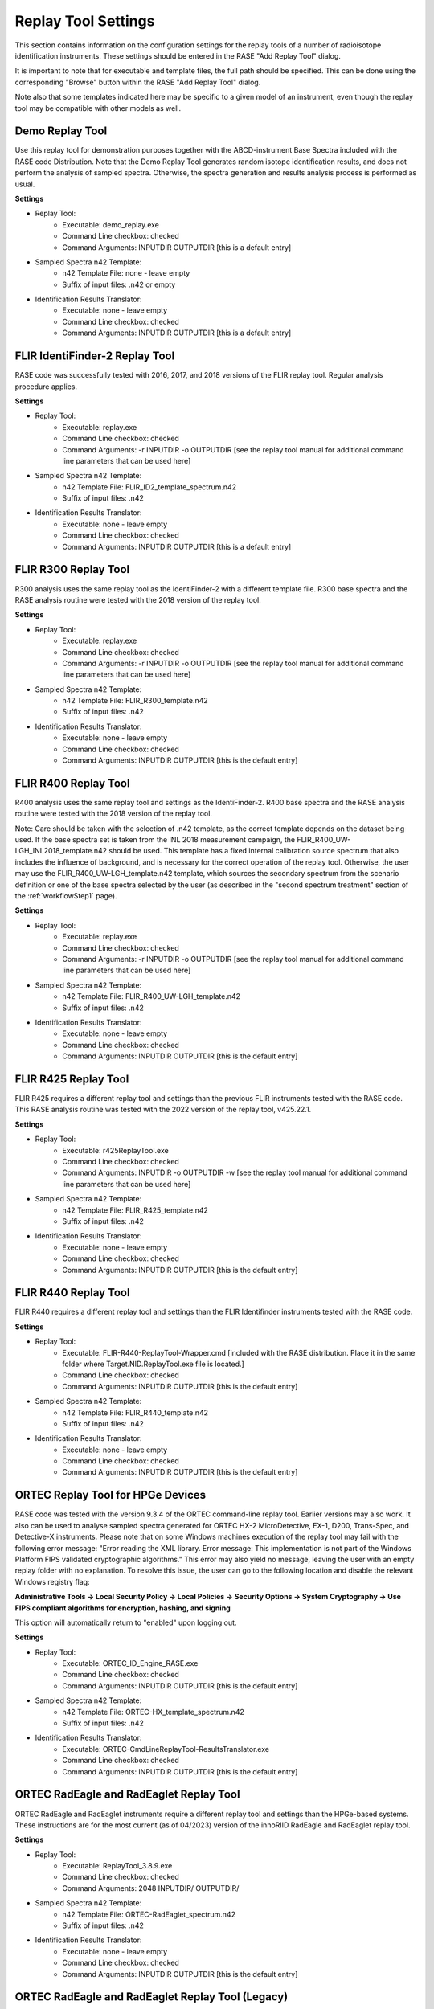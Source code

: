 .. _replayToolSettings:

********************
Replay Tool Settings
********************

This section contains information on the configuration settings for the replay tools of a number of radioisotope identification instruments. These settings should be entered in the RASE "Add Replay Tool" dialog.

It is important to note that for executable and template files, the full path should be specified. This can be done using the corresponding "Browse" button within the RASE "Add Replay Tool" dialog.

Note also that some templates indicated here may be specific to a given model of an instrument, even though the replay tool may be compatible with other models as well.


Demo Replay Tool
================
Use this replay tool for demonstration purposes together with the ABCD-instrument Base Spectra included with the RASE code Distribution.
Note that the Demo Replay Tool generates random isotope identification results, and does not perform the analysis of  sampled spectra.
Otherwise, the spectra generation and results analysis process is performed as usual.

**Settings**

* Replay Tool:
    *  Executable: demo_replay.exe
    *  Command Line checkbox: checked
    *  Command Arguments: INPUTDIR OUTPUTDIR [this is a default entry]
* Sampled Spectra n42 Template:
    *  n42 Template File: none - leave empty
    *  Suffix of input files: .n42 or empty
* Identification Results Translator:
    *  Executable: none - leave empty
    *  Command Line checkbox: checked
    *  Command Arguments: INPUTDIR OUTPUTDIR [this is a default entry]


FLIR IdentiFinder-2 Replay Tool
===============================
RASE code was successfully tested with 2016, 2017, and 2018 versions of the FLIR replay tool. Regular analysis procedure applies.

**Settings**

* Replay Tool:
    *  Executable: replay.exe
    *  Command Line checkbox: checked
    *  Command Arguments: -r INPUTDIR -o OUTPUTDIR [see the replay tool manual for additional command line parameters that can be used here]
* Sampled Spectra n42 Template:
    *  n42 Template File: FLIR_ID2_template_spectrum.n42
    *  Suffix of input files: .n42
* Identification Results Translator:
    *  Executable: none - leave empty
    *  Command Line checkbox: checked
    *  Command Arguments: INPUTDIR OUTPUTDIR [this is a default entry]


FLIR R300 Replay Tool
=====================
R300 analysis uses the same replay tool as the IdentiFinder-2 with a different template file.
R300 base spectra and the RASE analysis routine were tested with the 2018 version of the replay tool.

**Settings**

* Replay Tool:
    *  Executable: replay.exe
    *  Command Line checkbox: checked
    *  Command Arguments: -r INPUTDIR -o OUTPUTDIR [see the replay tool manual for additional command line parameters that can be used here]
* Sampled Spectra n42 Template:
    *  n42 Template File: FLIR_R300_template.n42
    *  Suffix of input files: .n42
* Identification Results Translator:
    *  Executable: none - leave empty
    *  Command Line checkbox: checked
    *  Command Arguments: INPUTDIR OUTPUTDIR [this is the default entry]


FLIR R400 Replay Tool
=====================
R400 analysis uses the same replay tool and settings as the IdentiFinder-2.
R400 base spectra and the RASE analysis routine were tested with the 2018 version of the replay tool.

Note: Care should be taken with the selection of .n42 template, as the correct template depends on the dataset being used. If the base spectra set is taken from the INL 2018 measurement campaign, the FLIR_R400_UW-LGH_INL2018_template.n42 should be used. This template has a fixed internal calibration source spectrum that also includes the influence of background, and is necessary for the correct operation of the replay tool. Otherwise, the user may use the FLIR_R400_UW-LGH_template.n42 template, which sources the secondary spectrum from the scenario definition or one of the base spectra selected by the user (as described in the "second spectrum treatment" section of the :ref:`workflowStep1` page).


**Settings**

* Replay Tool:
    *  Executable: replay.exe
    *  Command Line checkbox: checked
    *  Command Arguments: -r INPUTDIR -o OUTPUTDIR [see the replay tool manual for additional command line parameters that can be used here]
* Sampled Spectra n42 Template:
    *  n42 Template File: FLIR_R400_UW-LGH_template.n42
    *  Suffix of input files: .n42
* Identification Results Translator:
    *  Executable: none - leave empty
    *  Command Line checkbox: checked
    *  Command Arguments: INPUTDIR OUTPUTDIR [this is the default entry]


FLIR R425 Replay Tool
=====================
FLIR R425 requires a different replay tool and settings than the previous FLIR instruments tested with the RASE code.
This RASE analysis routine was tested with the 2022 version of the replay tool, v425.22.1.


**Settings**

* Replay Tool:
    *  Executable: r425ReplayTool.exe
    *  Command Line checkbox: checked
    *  Command Arguments: INPUTDIR -o OUTPUTDIR -w [see the replay tool manual for additional command line parameters that can be used here]
* Sampled Spectra n42 Template:
    *  n42 Template File: FLIR_R425_template.n42
    *  Suffix of input files: .n42
* Identification Results Translator:
    *  Executable: none - leave empty
    *  Command Line checkbox: checked
    *  Command Arguments: INPUTDIR OUTPUTDIR [this is the default entry]


FLIR R440 Replay Tool
=====================
FLIR R440 requires a different replay tool and settings than the FLIR Identifinder instruments tested with the RASE code.

**Settings**

* Replay Tool:
    *  Executable: FLIR-R440-ReplayTool-Wrapper.cmd [included with the RASE distribution. Place it in the same folder where Target.NID.ReplayTool.exe file is located.]
    *  Command Line checkbox: checked
    *  Command Arguments: INPUTDIR OUTPUTDIR [this is the default entry]
* Sampled Spectra n42 Template:
    *  n42 Template File: FLIR_R440_template.n42
    *  Suffix of input files: .n42
* Identification Results Translator:
    *  Executable: none - leave empty
    *  Command Line checkbox: checked
    *  Command Arguments: INPUTDIR OUTPUTDIR [this is the default entry]


ORTEC Replay Tool for HPGe Devices
==================================
RASE code was tested with the version 9.3.4 of the ORTEC command-line replay tool. Earlier versions may also work. It also can be used to analyse sampled spectra
generated for ORTEC HX-2 MicroDetective, EX-1, D200, Trans-Spec, and Detective-X instruments.
Please note that on some Windows machines execution of the replay tool may fail with the following error message:
"Error reading the XML library. Error message: This implementation is not part of the Windows Platform FIPS validated cryptographic algorithms."
This error may also yield no message, leaving the user with an empty replay folder with no explanation. To resolve this
issue, the user can go to the following location and disable the relevant Windows registry flag:

**Administrative Tools -> Local Security Policy -> Local Policies -> Security Options -> System Cryptography -> Use
FIPS compliant algorithms for encryption, hashing, and signing**

This option will automatically return to "enabled" upon logging out.

**Settings**

* Replay Tool:
    *  Executable: ORTEC_ID_Engine_RASE.exe
    *  Command Line checkbox: checked
    *  Command Arguments: INPUTDIR OUTPUTDIR [this is the default entry]
* Sampled Spectra n42 Template:
    *  n42 Template File: ORTEC-HX_template_spectrum.n42
    *  Suffix of input files: .n42
* Identification Results Translator:
    *  Executable: ORTEC-CmdLineReplayTool-ResultsTranslator.exe
    *  Command Line checkbox: checked
    *  Command Arguments: INPUTDIR OUTPUTDIR [this is the default entry]


ORTEC RadEagle and RadEaglet Replay Tool
========================================
ORTEC RadEagle and RadEaglet instruments require a different replay tool and settings than the HPGe-based systems. These instructions are for the most current (as of 04/2023) version of the innoRIID RadEagle and RadEaglet replay tool. 

**Settings**

* Replay Tool:
    *  Executable: ReplayTool_3.8.9.exe
    *  Command Line checkbox: checked
    *  Command Arguments: 2048 INPUTDIR/ OUTPUTDIR/
* Sampled Spectra n42 Template:
    *  n42 Template File: ORTEC-RadEaglet_spectrum.n42
    *  Suffix of input files: .n42
* Identification Results Translator:
    *  Executable: none - leave empty
    *  Command Line checkbox: checked
    *  Command Arguments: INPUTDIR OUTPUTDIR [this is the default entry]


ORTEC RadEagle and RadEaglet Replay Tool (Legacy)
=================================================
ORTEC RadEagle and RadEaglet instruments require a different replay tool and settings than the HPGe-based systems. Note that these instructions are for the older version of the replay tool; for the latest replay tool, see above.

**Settings**

* Replay Tool:
    *  Executable: elia-rp.exe
    *  Command Line checkbox: checked
    *  Command Arguments: INPUTDIR OUTPUTDIR [this is the default entry]
* Sampled Spectra n42 Template:
    *  n42 Template File: none - leave empty
    *  Suffix of input files: .n42
* Identification Results Translator:
    *  Executable: none - leave empty
    *  Command Line checkbox: checked
    *  Command Arguments: INPUTDIR OUTPUTDIR [this is the default entry]
	
	
Smiths Replay Tool
==================
The procedure for Smiths Radseeker CL and Radseeker CS instruments involves a stand-alone replay tool that is called by the RASE code during the analysis workflow but the user must manually interact with it to perform the identification analysis.

Define the instrument using the base spectra and generate sampled spectra as usual. Define the Smiths replay tool using the settings identified below.

**Settings**

* Replay Tool:
    *  Executable: BatchAnalysis.exe
    *  Command Line checkbox: unchecked
    *  Command Arguments: INPUTDIR OUTPUTDIR [this is a default entry]
* Sampled Spectra n42 Template:
    *  n42 Template File: Smith_RadseekerCL_template_spectrum.n42 [or Smith_RadseekerCS_template_spectrum.n42]
    *  Suffix of input files: _U.n42
* Identification Results Translator:
    *  Executable: none - leave empty
    *  Command Line checkbox: checked
    *  Command Arguments: INPUTDIR OUTPUTDIR [this is a default entry]

After generating sampled spectra, use the "Run Replay Tool" button to open the external window of the stand-alone Smiths replay tool.
Keep the pop-up window that specifies the input and output directories open.
In the Replay Tool window (HPRID Batch Analysis) enter the "File" menu and click on the "Batch Analysis..." command.
In the new "Batch Analysis" window, use the "Add Files" button to add the sampled spectra (use the "Input folder" path in
the RASE pop-up window to locate the files). Sampled spectral files will be listed in the Replay Tool.
Specify the Output directory to match the "Output folder" path in the RASE pop-up window (use the "Browse" button).
Press the "Start" button to make the Replay Tool perform the analysis of sampled spectra. Feel free to close the Replay Tool window once the analysis is completed.
Close the RASE pop-up window and continue with the results analysis within the RASE main window as usual: use the "Run Result Translator" and "View Results" buttons.


Symetrica Verifinder SN33-N Backpack Replay Tool
================================================
The Symetrica Verifinder backpack utilizes only static spectra for isotope identification, and requires no additional transient data for correct functionality.
The Symetrica template has been tested and verified for the SN33-N replay tool. This replay tool is compatible with base spectra sourced from backpack models SN31-N, SN32-N, and SN33-N. Installation instructions for this replay tool can be found in the README for the Symetrica Replay Tool.
Please note that the Symetrica replay tool is sensitive to installation location, and issues may develop if the tool is installed somewhere other than the C: drive. Problems have also been observed when the sample spectra directory is not located on the same drive as the replay tool. To ensure smooth functionality, it is strongly recommended that any sample directory that includes Symetrica backpack sample spectra exist on the C: drive along with the replay tool.
The current implementation of the template makes use of a fixed background with a dose rate of 0.08 μSv/h. To ensure reliable results, when using the scenario creator tool to define scenarios for the Symetrica backpack a background spectrum of 0.08 μSv/h should be set.

**Settings**

* Replay Tool:
    *  Executable: Replay.cmd
    *  Command Line checkbox: checked
    *  Command Arguments: -r -c SN33-N -i INPUTDIR -o OUTPUTDIR
* Sampled Spectra n42 Template:
    *  n42 Template File: Symetrica_SN33N_template.n42
    *  Suffix of input files: .n42
* Identification Results Translator:
    *  Executable: none - leave empty
    *  Command Line checkbox: checked
    *  Command Arguments: INPUTDIR OUTPUTDIR [this is a default entry]


Kromek D5 Replay Tool
=====================
Kromek provides a replay tool for their D5 instrument, called :code:`PCSOffiline`, that is packaged for Linux operating systems.
As of version 170.1.5.7, the replay tool only accepts a single file as input.  To facilitate use within RASE, which
requires processing an entire folder, a wrapper shell script :code:`KromekD5_replaytool_wrapper.sh` is provided in the :code:`tools`.

If you are not running RASE on a unix system, one way to run the replay tool on other machines is to dockerize it.
To facilitate this process, we provide the :code:`Dockerfile-KromekD5` file in the :code:`tools` folder.
Note that it assumes the :code:`PCSOffile.deb` package and the wrapper shell script are in the same directory as the :code:`Dockerfile`.
To create the image, simply run :code:`docker build -t kromek-rt -f Dockerfile-KromekD5 .`

**Settings**

* Replay Tool:
    *  Executable: path to the docker executable e.g. :code:`/usr/local/bin/docker`
    *  Command Line checkbox: checked
    *  Command Arguments: :code:`run --rm -v INPUTDIR:/data/in -v OUTPUTDIR:/data/out kromek-rt KromekD5_replaytool_wrapper.sh /data/in/ /data/out`
* Sampled Spectra n42 Template:
    *  n42 Template File: :code:`Kromek_D5_template.n42`
    *  Suffix of input files: :code:`.csv`
* Identification Results Translator:
    *  Executable: :code:`none - leave empty`
    *  Command Line checkbox: checked
    *  Command Arguments: :code:`INPUTDIR OUTPUTDIR` [this is a default entry]

Note that the Replay Tool command arguments should be entered exactly as described above.
If the replay tool fails to yield results on Windows, and if the replay tool log file says something along the lines of "no such file or directory," try opening the :code:`KromekD5_replaytool_wrapper.sh` file in Notepad++, go to edit -> EOL conversion, and change from CRLF to LF (credit to Vikas Rathore Oct 5, 2018 on Stack Overflow).


CAEN DiscoveRAD Replay Tool
===========================
The CAEN DiscoveRAD replay tool has been tested to work on Windows 10. When running the tool, an additional interrupting pop-up window is generated when analyzing each scenario that cannot be suppressed. As such, it is recommended that when running CAEN DiscoveRAD replay analysis, the user refrains from parallel work to limit interference in the replay tool operation.
Otherwise, regular analysis procedure applies.

**Settings**

* Replay Tool:
    *  Executable: Target.F501.ReplayTool.exe
    *  Command Line checkbox: checked
    *  Command Arguments: :code:`-o OUTPUTDIR INPUTDIR`
* Sampled Spectra n42 Template:
    *  n42 Template File: :code:`C:/Users/czyz1/PycharmProjects/rase/n42Templates/CAEN_DiscoveRAD_template.n42`
    *  Suffix of input files: :code:`.csv`
* Identification Results Translator:
    *  Executable: :code:`none - leave empty`
    *  Command Line checkbox: checked
    *  Command Arguments: :code:`INPUTDIR OUTPUTDIR` [this is a default entry]


GADRAS Full Spectrum Isotope ID (web version)
=============================================
Sandia National Laboratory has released an online version of the GADRAS Isotope ID tool which is publicly available at
`https://full-spectrum.sandia.gov <https://full-spectrum.sandia.gov/>`_.
The tool is very flexible, works with standard RASE-formatted sample spectra, and may be used with any
detector so long as a suitably compatible Detector Response Function (DRF) is specified.

To use Full Spectrum ID as the identification algorithm in RASE, simply select the "Full Spectrum Web ID" option in the :code:`Edit
Replay Software` menu. The web address to access the WebID server is already pre-populated. The user must select the
appropriate DRF from the drop-down list. The updated list can be retrieved by clicking on the corresponding button.
Once configured, RASE will take care of sending spectra to the server and parsing the results automatically.

Spectra supplied to Full Spectrum should contain a secondary background for optimal results.  Please configure
the detector accordingly using the :code:`Edit Detector` dialog.


GADRAS Full Spectrum Isotope ID (standalone version)
====================================================
A standalone version of the GADRAS Full Spectrum Isosope ID is also available as an executable.
This can be run in two modes: (1) as a web server, and (2) as a standard command line replay tool. When run in web
server mode, the tool works equivalent as the one on the public website (described above), but running on the
localhost at `http://127.0.0.1:8002 <http://127.0.0.1:8002>`_.

If the user is using the command line capability, use the settings that follow. The command line tool is made to accept files
one at a time, so a wrapper shell script has been written to accommodate RASE directory structure. The
:code:`FullSpec_replaytool_wrapper.sh` can be found in the :code:`tools`. A corresponding version with extension :code:`.cmd`
can be used on Windows operating system. Note that the path to the executable *must not have any spaces*.

**Settings**

* Replay Tool:
    *  Executable: path to the wrapper e.g. :code:`usr/local/rase/tools/FullSpec_replaytool_wrapper.cmd`
    *  Command Line checkbox: checked
    *  Command Arguments: :code:`/usr/path/to/full-spec.exe INPUTDIR OUTPUTDIR <DRF_name_here>`
* Sampled Spectra n42 Template:
    *  n42 Template File: none - leave empty
    *  Suffix of input files: .n42
* Identification Results Translator:
    *  Executable: :code:`SandiaWebID-CmdLine_ResultsTranslator.exe`
    *  Command Line checkbox: checked
    *  Command Arguments: :code:`INPUTDIR OUTPUTDIR` [this is a default entry]

For the :code:`<DRF_name_here>` field, the user should supply the name of whichever DRF they would like to use with the detector, with
proper capitalization. The user may review which DRFs are available in the drop-down "Instrument DRF" menu in the "Full Spectrum
Web ID" window of the :code:`Edit Replay Software` menu.

To add custom DRFs, a folder must be added to the :code:`/usr/path/to/fullspec_exe/gadras_isotope_id_run_directory/drfs` directory
which contains the following files:

    * :code:`DB.pcf`
    * :code:`Detector.dat`
    * :code:`Rebin.dat`
    * :code:`Response.win`

As for the web version, spectra supplied to Full Spectrum should contain a secondary background for optimal results.  Please configure
the detector accordingly using the :code:`Edit Detector` dialog.


